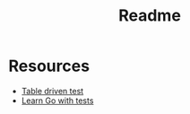#+title: Readme

* Resources
- [[https://dave.cheney.net/2019/05/07/prefer-table-driven-tests][Table driven test]]
- [[https://quii.gitbook.io/learn-go-with-tests][Learn Go with tests]]
